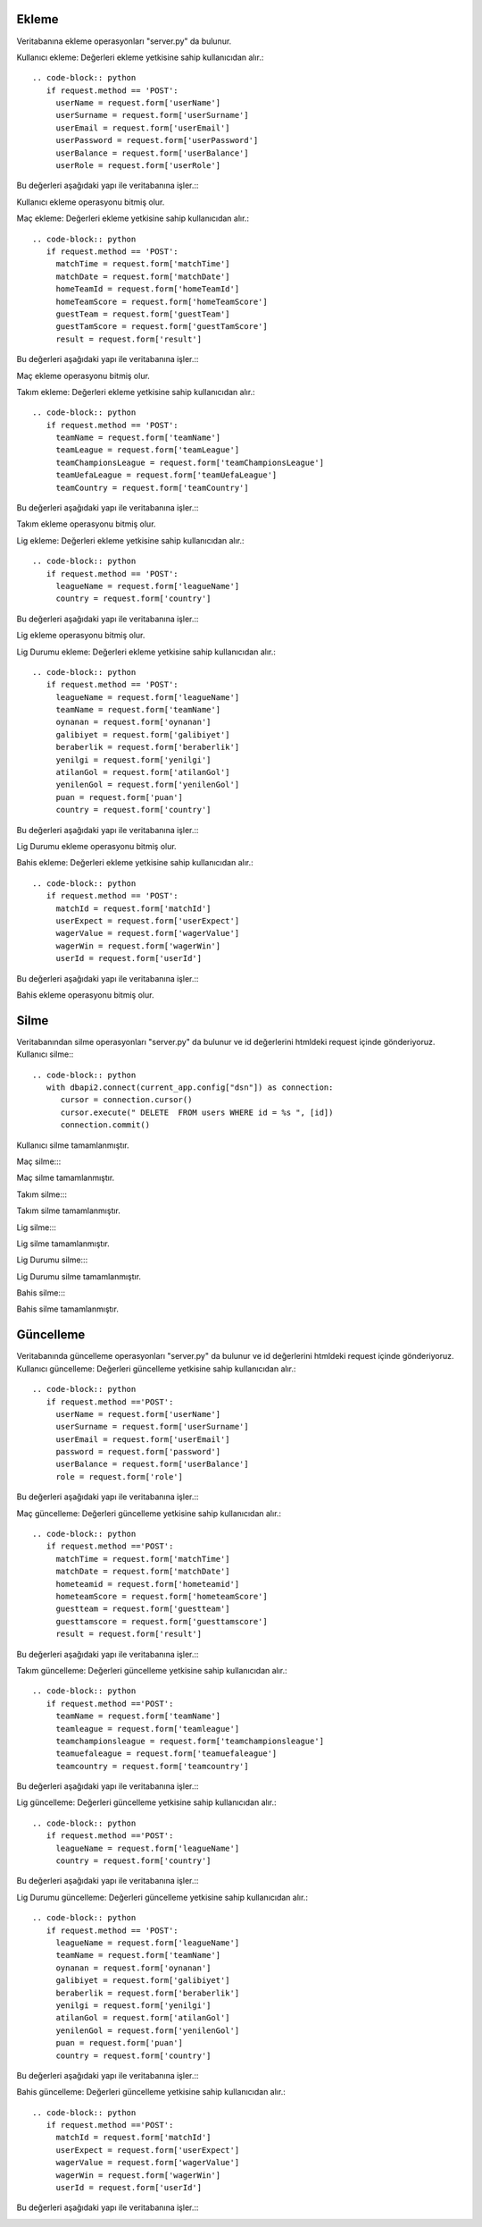 Ekleme
^^^^^^

Veritabanına ekleme operasyonları "server.py" da bulunur.

Kullanıcı ekleme:
Değerleri ekleme yetkisine sahip kullanıcıdan alır.::
   .. code-block:: python
      if request.method == 'POST':
        userName = request.form['userName']
        userSurname = request.form['userSurname']
        userEmail = request.form['userEmail']
        userPassword = request.form['userPassword']
        userBalance = request.form['userBalance']
        userRole = request.form['userRole']

Bu değerleri aşağıdaki yapı ile veritabanına işler.::
      .. code-block:: python
         with dbapi2.connect(current_app.config['dsn']) as connection:
            cursor = connection.cursor()
            query = """INSERT INTO users (userName, userSurname, userEmail, Password, userBalance, role) VALUES (%s, %s, %s, %s, %s, %s) """
            cursor.execute(query, (userName, userSurname, userEmail, userPassword, userBalance, userRole))
            connection.commit()
            return redirect(url_for('userTable'))

Kullanıcı ekleme operasyonu bitmiş olur.

Maç ekleme:
Değerleri ekleme yetkisine sahip kullanıcıdan alır.::
   .. code-block:: python
      if request.method == 'POST':
        matchTime = request.form['matchTime']
        matchDate = request.form['matchDate']
        homeTeamId = request.form['homeTeamId']
        homeTeamScore = request.form['homeTeamScore']
        guestTeam = request.form['guestTeam']
        guestTamScore = request.form['guestTamScore']
        result = request.form['result']

Bu değerleri aşağıdaki yapı ile veritabanına işler.::
      .. code-block:: python
         with dbapi2.connect(current_app.config['dsn']) as connection:
            cursor = connection.cursor()
            query = """INSERT INTO match (matchTime, matchDate, homeTeamId, homeTeamScore, guestTeam, guestTamScore, result) VALUES (%s, %s, %s, %s, %s, %s, %s) """
            cursor.execute(query, (matchTime, matchDate, homeTeamId, homeTeamScore, guestTeam, guestTamScore, result))
            connection.commit()
            return redirect(url_for('matchTable'))

Maç ekleme operasyonu bitmiş olur.

Takım ekleme:
Değerleri ekleme yetkisine sahip kullanıcıdan alır.::
   .. code-block:: python
      if request.method == 'POST':
        teamName = request.form['teamName']
        teamLeague = request.form['teamLeague']
        teamChampionsLeague = request.form['teamChampionsLeague']
        teamUefaLeague = request.form['teamUefaLeague']
        teamCountry = request.form['teamCountry']

Bu değerleri aşağıdaki yapı ile veritabanına işler.::
      .. code-block:: python
         with dbapi2.connect(current_app.config['dsn']) as connection:
            cursor = connection.cursor()
            query = """INSERT INTO teams (teamName, teamLeague, teamChampionsLeague, teamUefaLeague, teamCountry) VALUES (%s, %s, %s, %s, %s) """
            cursor.execute(query, (teamName, teamLeague, teamChampionsLeague, teamUefaLeague, teamCountry))
            connection.commit()
            return redirect(url_for('teamTable'))

Takım ekleme operasyonu bitmiş olur.

Lig ekleme:
Değerleri ekleme yetkisine sahip kullanıcıdan alır.::
   .. code-block:: python
      if request.method == 'POST':
        leagueName = request.form['leagueName']
        country = request.form['country']

Bu değerleri aşağıdaki yapı ile veritabanına işler.::
      .. code-block:: python
         with dbapi2.connect(current_app.config['dsn']) as connection:
            cursor = connection.cursor()
            query = """INSERT INTO leagues (leagueName, country) VALUES (%s, %s) """
            cursor.execute(query, (leagueName, country))
            connection.commit()
            return redirect(url_for('leagueTable'))

Lig ekleme operasyonu bitmiş olur.

Lig Durumu ekleme:
Değerleri ekleme yetkisine sahip kullanıcıdan alır.::
   .. code-block:: python
      if request.method == 'POST':
        leagueName = request.form['leagueName']
        teamName = request.form['teamName']
        oynanan = request.form['oynanan']
        galibiyet = request.form['galibiyet']
        beraberlik = request.form['beraberlik']
        yenilgi = request.form['yenilgi']
        atilanGol = request.form['atilanGol']
        yenilenGol = request.form['yenilenGol']
        puan = request.form['puan']
        country = request.form['country']

Bu değerleri aşağıdaki yapı ile veritabanına işler.::
      .. code-block:: python
         with dbapi2.connect(current_app.config['dsn']) as connection:
            cursor = connection.cursor()
            query = """INSERT INTO leaguePosition (leagueName, teamName, oynanan, galibiyet, beraberlik, yenilgi, atilanGol, yenilenGol, puan, country) VALUES (%s, %s, %s, %s, %s, %s, %s, %s, %s, %s) """
            cursor.execute(query, (leagueName, teamName, oynanan, galibiyet, beraberlik, yenilgi, atilanGol, yenilenGol, puan, country))
            connection.commit()
            return redirect(url_for('leaguePositionTable'))

Lig Durumu ekleme operasyonu bitmiş olur.

Bahis ekleme:
Değerleri ekleme yetkisine sahip kullanıcıdan alır.::
   .. code-block:: python
      if request.method == 'POST':
        matchId = request.form['matchId']
        userExpect = request.form['userExpect']
        wagerValue = request.form['wagerValue']
        wagerWin = request.form['wagerWin']
        userId = request.form['userId']

Bu değerleri aşağıdaki yapı ile veritabanına işler.::
      .. code-block:: python
         with dbapi2.connect(current_app.config['dsn']) as connection:
            cursor = connection.cursor()
            query = """INSERT INTO wager (matchId, userExpect, wagerValue, wagerWin, userId) VALUES (%s, %s, %s, %s, %s) """
            cursor.execute(query, (matchId, userExpect, wagerValue, wagerWin, userId))
            connection.commit()
            return redirect(url_for('wagerTable'))

Bahis ekleme operasyonu bitmiş olur.

Silme
^^^^^
Veritabanından silme operasyonları "server.py" da bulunur ve id değerlerini htmldeki request içinde gönderiyoruz.
Kullanıcı silme:::
      .. code-block:: python
         with dbapi2.connect(current_app.config["dsn"]) as connection:
            cursor = connection.cursor()
            cursor.execute(" DELETE  FROM users WHERE id = %s ", [id])
            connection.commit()

Kullanıcı silme tamamlanmıştır.

Maç silme:::
      .. code-block:: python
         with dbapi2.connect(current_app.config["dsn"]) as connection:
            cursor = connection.cursor()
            cursor.execute(" DELETE  FROM match WHERE id = %s ", [id])
            connection.commit()

Maç silme tamamlanmıştır.


Takım silme:::
      .. code-block:: python
         with dbapi2.connect(current_app.config["dsn"]) as connection:
            cursor = connection.cursor()
            cursor.execute(" DELETE  FROM teams WHERE id = %s ", [id])
            connection.commit()

Takım silme tamamlanmıştır.


Lig silme:::
      .. code-block:: python
         with dbapi2.connect(current_app.config["dsn"]) as connection:
            cursor = connection.cursor()
            cursor.execute(" DELETE  FROM leagues WHERE id = %s ", [id])
            connection.commit()

Lig silme tamamlanmıştır.

Lig Durumu silme:::
      .. code-block:: python
         with dbapi2.connect(current_app.config["dsn"]) as connection:
            cursor = connection.cursor()
            cursor.execute(" DELETE  FROM leagueposition WHERE id = %s ", [id])
            connection.commit()

Lig Durumu silme tamamlanmıştır.


Bahis silme:::
      .. code-block:: python
         with dbapi2.connect(current_app.config["dsn"]) as connection:
            cursor = connection.cursor()
            cursor.execute(" DELETE  FROM wager WHERE id = %s ", [id])
            connection.commit()

Bahis silme tamamlanmıştır.

Güncelleme
^^^^^^^^^^

Veritabanında güncelleme operasyonları "server.py" da bulunur ve id değerlerini htmldeki request içinde gönderiyoruz.
Kullanıcı güncelleme:
Değerleri güncelleme yetkisine sahip kullanıcıdan alır.::
   .. code-block:: python
      if request.method =='POST':
        userName = request.form['userName']
        userSurname = request.form['userSurname']
        userEmail = request.form['userEmail']
        password = request.form['password']
        userBalance = request.form['userBalance']
        role = request.form['role']

Bu değerleri aşağıdaki yapı ile veritabanına işler.::
      .. code-block:: python
         with dbapi2.connect(current_app.config['dsn']) as connection:
            cursor = connection.cursor()
            query = """ UPDATE users  SET userName=%s, userSurname=%s, userEmail=%s, password=%s, userBalance=%s, role=%s WHERE (id =%s)"""
            cursor.execute(query, (userName, userSurname, userEmail, password, userBalance, role, id))
            connection.commit()
            return redirect(url_for('userTable'))

Maç güncelleme:
Değerleri güncelleme yetkisine sahip kullanıcıdan alır.::
   .. code-block:: python
      if request.method =='POST':
        matchTime = request.form['matchTime']
        matchDate = request.form['matchDate']
        hometeamid = request.form['hometeamid']
        hometeamScore = request.form['hometeamScore']
        guestteam = request.form['guestteam']
        guesttamscore = request.form['guesttamscore']
        result = request.form['result']

Bu değerleri aşağıdaki yapı ile veritabanına işler.::
      .. code-block:: python
         with dbapi2.connect(current_app.config['dsn']) as connection:
            cursor = connection.cursor()
            query = """ UPDATE match  SET matchTime=%s, matchDate=%s, hometeamid=%s, hometeamScore=%s, guestteam=%s, guesttamscore=%s, result=%s WHERE (id =%s)"""
            cursor.execute(query, (matchTime, matchDate, hometeamid, hometeamScore, guestteam, guesttamscore, result, id))
            connection.commit()
            return redirect(url_for('matchTable'))

Takım güncelleme:
Değerleri güncelleme yetkisine sahip kullanıcıdan alır.::
   .. code-block:: python
      if request.method =='POST':
        teamName = request.form['teamName']
        teamleague = request.form['teamleague']
        teamchampionsleague = request.form['teamchampionsleague']
        teamuefaleague = request.form['teamuefaleague']
        teamcountry = request.form['teamcountry']

Bu değerleri aşağıdaki yapı ile veritabanına işler.::
      .. code-block:: python
         with dbapi2.connect(current_app.config['dsn']) as connection:
            cursor = connection.cursor()
            query = """ UPDATE teams  SET teamName=%s, teamleague=%s, teamchampionsleague=%s, teamuefaleague=%s, teamcountry=%s WHERE (id =%s)"""
            cursor.execute(query, (teamName, teamleague, teamchampionsleague, teamuefaleague, teamcountry, id))
            connection.commit()
            return redirect(url_for('teamTable'))

Lig güncelleme:
Değerleri güncelleme yetkisine sahip kullanıcıdan alır.::
   .. code-block:: python
      if request.method =='POST':
        leagueName = request.form['leagueName']
        country = request.form['country']

Bu değerleri aşağıdaki yapı ile veritabanına işler.::
      .. code-block:: python
         with dbapi2.connect(current_app.config['dsn']) as connection:
            cursor = connection.cursor()
            query = """ UPDATE leagues  SET leagueName=%s, country=%s WHERE (id =%s)"""
            cursor.execute(query, (leagueName, country, id))
            connection.commit()
            return redirect(url_for('leagueTable'))

Lig Durumu güncelleme:
Değerleri güncelleme yetkisine sahip kullanıcıdan alır.::
   .. code-block:: python
      if request.method == 'POST':
        leagueName = request.form['leagueName']
        teamName = request.form['teamName']
        oynanan = request.form['oynanan']
        galibiyet = request.form['galibiyet']
        beraberlik = request.form['beraberlik']
        yenilgi = request.form['yenilgi']
        atilanGol = request.form['atilanGol']
        yenilenGol = request.form['yenilenGol']
        puan = request.form['puan']
        country = request.form['country']

Bu değerleri aşağıdaki yapı ile veritabanına işler.::
      .. code-block:: python
         with dbapi2.connect(current_app.config['dsn']) as connection:
            cursor = connection.cursor()
            query = """INSERT INTO leaguePosition (leagueName, teamName, oynanan, galibiyet, beraberlik, yenilgi, atilanGol, yenilenGol, puan, country) VALUES (%s, %s, %s, %s, %s, %s, %s, %s, %s, %s) """
            cursor.execute(query, (leagueName, teamName, oynanan, galibiyet, beraberlik, yenilgi, atilanGol, yenilenGol, puan, country))
            connection.commit()
            return redirect(url_for('leaguePositionTable'))

Bahis güncelleme:
Değerleri güncelleme yetkisine sahip kullanıcıdan alır.::
   .. code-block:: python
      if request.method =='POST':
        matchId = request.form['matchId']
        userExpect = request.form['userExpect']
        wagerValue = request.form['wagerValue']
        wagerWin = request.form['wagerWin']
        userId = request.form['userId']

Bu değerleri aşağıdaki yapı ile veritabanına işler.::
      .. code-block:: python
         with dbapi2.connect(current_app.config['dsn']) as connection:
            cursor = connection.cursor()
            query = """ UPDATE wager  SET matchId=%s,userExpect=%s, wagerValue=%s, wagerWin=%s, userId=%s WHERE (id =%s)"""
            cursor.execute(query, (matchId,userExpect, wagerValue, wagerWin, userId, id))
            connection.commit()
            return redirect(url_for('wagerTable'))
